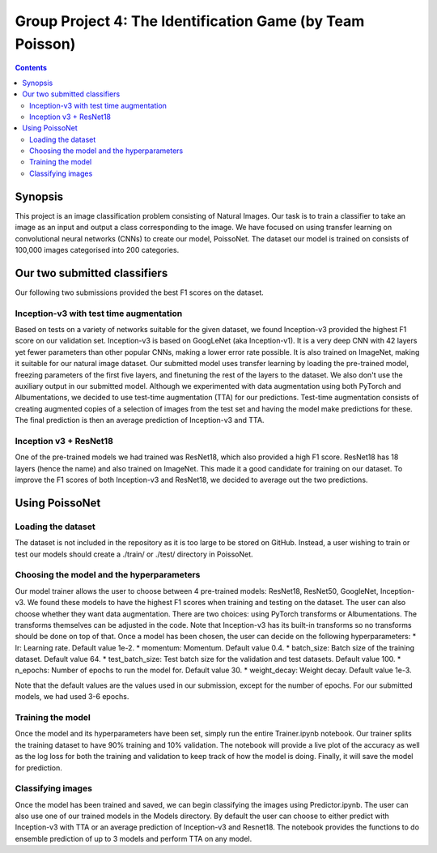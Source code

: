 Group Project 4: The Identification Game (by Team Poisson)
=================================================================================

.. contents::

Synopsis
---------

This project is an image classification problem consisting of Natural Images. Our task is to train a classifier to take an image as an input and output a class corresponding to the image. We have focused on using transfer learning on convolutional neural networks (CNNs) to create our model, PoissoNet.
The dataset our model is trained on consists of 100,000 images categorised into 200 categories.


Our two submitted classifiers
-------------------------------
Our following two submissions provided the best F1 scores on the dataset.

Inception-v3  with test time augmentation
~~~~~~~~~~~~~~~~~~~~~~~~~~~~~~~~~~~~~~~~~~~
Based on tests on a variety of networks suitable for the given dataset, we found Inception-v3 provided the highest F1 score on our validation set. Inception-v3 is based on GoogLeNet (aka Inception-v1). It is a very deep CNN with 42 layers yet fewer parameters than other popular CNNs, making a lower error rate possible. It is also trained on ImageNet, making it suitable for our natural image dataset.
Our submitted model uses transfer learning by loading the pre-trained model, freezing parameters of the first five layers, and finetuning the rest of the layers to the dataset. We also don't use the auxiliary output in our submitted model. Although we experimented with data augmentation using both PyTorch and Albumentations, we decided to use test-time augmentation (TTA) for our predictions.
Test-time augmentation consists of creating augmented copies of a selection of images from the test set and having the model make predictions for these. The final prediction is then an average prediction of Inception-v3 and TTA.


Inception v3 + ResNet18
~~~~~~~~~~~~~~~~~~~~~~~~
One of the pre-trained models we had trained was ResNet18, which also provided a high F1 score. ResNet18 has 18 layers (hence the name) and also trained on ImageNet. This made it a good candidate for training on our dataset. To improve the F1 scores of both Inception-v3 and ResNet18, we decided to average out the two predictions.

Using PoissoNet
-------------------
Loading the dataset
~~~~~~~~~~~~~~~~~~~~~
The dataset is not included in the repository as it is too large to be stored on GitHub. Instead, a user wishing to train or test our models should create a ./train/ or ./test/ directory in PoissoNet.

Choosing the model and the hyperparameters
~~~~~~~~~~~~~~~~~~~~~~~~~~~~~~~~~~~~~~~~~~~~
Our model trainer allows the user to choose between 4 pre-trained models: ResNet18, ResNet50, GoogleNet, Inception-v3. We found these models to have the highest F1 scores when training and testing on the dataset.
The user can also choose whether they want data augmentation. There are two choices: using PyTorch transforms or Albumentations. The transforms themselves can be adjusted in the code. Note that Inception-v3 has its built-in transforms so no transforms should be done on top of that.
Once a model has been chosen, the user can decide on the following hyperparameters:
* lr: Learning rate. Default value 1e-2.
* momentum: Momentum. Default value 0.4.
* batch_size: Batch size of the training dataset. Default value 64.
* test_batch_size: Test batch size for the validation and test datasets. Default value 100.
* n_epochs: Number of epochs to run the model for. Default value 30.
* weight_decay: Weight decay. Default value 1e-3.

Note that the default values are the values used in our submission, except for the number of epochs. For our submitted models, we had used 3-6 epochs.

Training the model
~~~~~~~~~~~~~~~~~~~~
Once the model and its hyperparameters have been set, simply run the entire Trainer.ipynb notebook. Our trainer splits the training dataset to have 90% training and 10% validation. The notebook will provide a live plot of the accuracy as well as the log loss for both the training and validation to keep track of how the model is doing. Finally, it will save the model for prediction.

Classifying images
~~~~~~~~~~~~~~~~~~~
Once the model has been trained and saved, we can begin classifying the images using Predictor.ipynb. The user can also use one of our trained models in the Models directory. By default the user can choose to either predict with Inception-v3 with TTA or an average prediction of Inception-v3 and Resnet18. The notebook provides the functions to do ensemble prediction of up to 3 models and perform TTA on any model.
